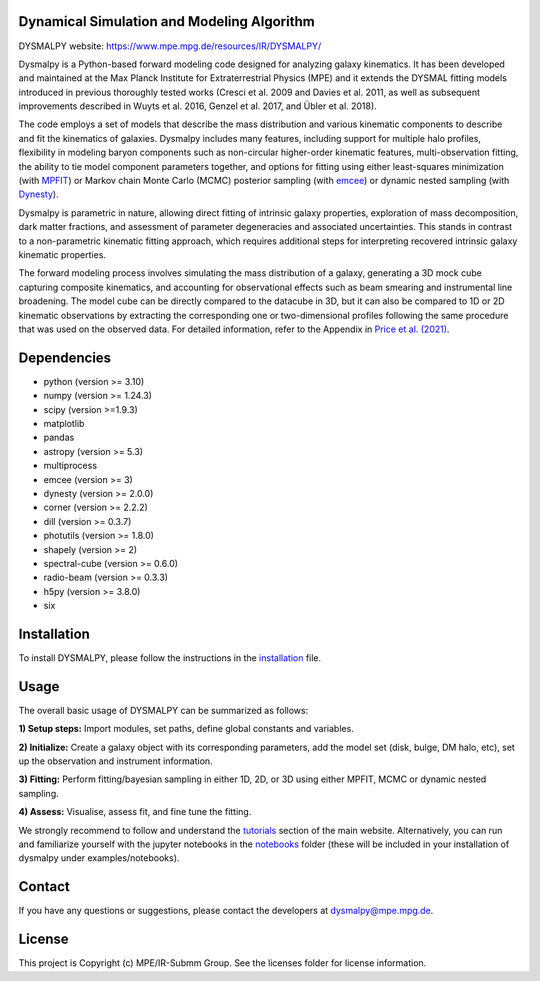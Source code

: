 Dynamical Simulation and Modeling Algorithm
-------------------------------------------

.. image:: http://img.shields.io/badge/powered%20by-AstroPy-orange.svg?style=flat
    :target: http://www.astropy.org
    :alt: Powered by Astropy Badge

.. image:: docs/_static/dpy_logo_spiral/DPy_h_blk_wh.png
   :alt: DPy Logo

DYSMALPY website: https://www.mpe.mpg.de/resources/IR/DYSMALPY/

Dysmalpy is a Python-based forward modeling code designed for analyzing galaxy 
kinematics. It has been developed and maintained at the Max Planck Institute 
for Extraterrestrial Physics (MPE) and it extends the DYSMAL fitting models 
introduced in previous thoroughly tested works (Cresci et al. 2009 and Davies 
et al. 2011, as well as subsequent improvements described in Wuyts et al. 2016, 
Genzel et al. 2017, and Übler et al. 2018).

The code employs a set of models that describe the mass distribution and 
various kinematic components to describe and fit the kinematics of galaxies. 
Dysmalpy includes many features, including support for multiple halo profiles,
flexibility in modeling baryon components such as non-circular higher-order 
kinematic features, multi-observation fitting, the ability to tie model 
component parameters together, and options for fitting using either 
least-squares minimization (with `MPFIT`_) or Markov chain Monte Carlo (MCMC) 
posterior sampling (with `emcee`_) or dynamic nested sampling (with `Dynesty`_). 

Dysmalpy is parametric in nature, allowing direct fitting of intrinsic galaxy 
properties, exploration of mass decomposition, dark matter fractions, and 
assessment of parameter degeneracies and associated uncertainties. This stands 
in contrast to a non-parametric kinematic fitting approach, which requires 
additional steps for interpreting recovered intrinsic galaxy kinematic 
properties.

The forward modeling process involves simulating the mass distribution of a 
galaxy, generating a 3D mock cube capturing composite kinematics, and 
accounting for observational effects such as beam smearing and instrumental 
line broadening. The model cube can be directly compared to the datacube in 3D, 
but it can also be compared to 1D or 2D kinematic observations by extracting 
the corresponding one or two-dimensional profiles following the same procedure 
that was used on the observed data. For detailed information, refer to the 
Appendix in `Price et al. (2021)`_.


.. _MPFIT: https://code.google.com/archive/p/astrolibpy
.. _emcee: https://emcee.readthedocs.io
.. _Dynesty: https://dynesty.readthedocs.io
.. _installation: https://github.com/dysmalpy/dysmalpy/blob/add_dynesty/docs/installation.rst
.. _notebooks: https://github.com/dysmalpy/dysmalpy/tree/juan_edits/examples/notebooks
.. _tutorials: https://www.mpe.mpg.de/resources/IR/DYSMALPY/
.. _Price et al. (2021): https://ui.adsabs.harvard.edu/abs/2021ApJ...922..143P/abstract

Dependencies
------------
* python (version >= 3.10)
* numpy (version >= 1.24.3)
* scipy (version >=1.9.3)
* matplotlib
* pandas
* astropy (version >= 5.3)
* multiprocess
* emcee (version >= 3)
* dynesty (version >= 2.0.0)
* corner (version >= 2.2.2)
* dill (version >= 0.3.7)
* photutils (version >= 1.8.0)
* shapely (version >= 2)
* spectral-cube (version >= 0.6.0)
* radio-beam (version >= 0.3.3)
* h5py (version >= 3.8.0)
* six


Installation
------------

To install DYSMALPY, please follow the instructions in the `installation`_ file.

Usage
-----

The overall basic usage of DYSMALPY can be summarized as follows:

**1) Setup steps:** Import modules, set paths, define global constants and 
variables.

**2) Initialize:** Create a galaxy object with its corresponding parameters, 
add the model set (disk, bulge, DM halo, etc), set up the observation and 
instrument information.

**3) Fitting:** Perform fitting/bayesian sampling in either 1D, 2D, or 3D using 
either MPFIT, MCMC or dynamic nested sampling.

**4) Assess:** Visualise, assess fit, and fine tune the fitting. 

We strongly recommend to follow and understand the `tutorials`_ section of the main website. 
Alternatively, you can run and familiarize yourself with the jupyter notebooks in the `notebooks`_ folder (these will be included in your installation of dysmalpy under examples/notebooks).

Contact
-------

If you have any questions or suggestions, please contact the developers at dysmalpy@mpe.mpg.de.


License
-------

This project is Copyright (c) MPE/IR-Submm Group. See the licenses folder for 
license information. 
